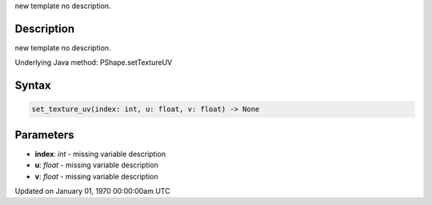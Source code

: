 .. title: set_texture_uv()
.. slug: py5shape_set_texture_uv
.. date: 1970-01-01 00:00:00 UTC+00:00
.. tags:
.. category:
.. link:
.. description: py5 set_texture_uv() documentation
.. type: text

new template no description.

Description
===========

new template no description.

Underlying Java method: PShape.setTextureUV

Syntax
======

.. code:: python

    set_texture_uv(index: int, u: float, v: float) -> None

Parameters
==========

* **index**: `int` - missing variable description
* **u**: `float` - missing variable description
* **v**: `float` - missing variable description


Updated on January 01, 1970 00:00:00am UTC

